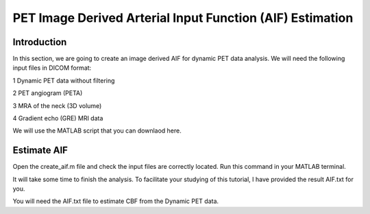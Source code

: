 PET Image Derived Arterial Input Function (AIF) Estimation
==========================================================

Introduction
------------

In this section, we are going to create an image derived AIF for dynamic PET data analysis. We will need the following input files in DICOM format:

1 Dynamic PET data without filtering

2 PET angiogram (PETA)

3 MRA of the neck (3D volume)

4 Gradient echo (GRE) MRI data

We will use the MATLAB script that you can downlaod here.


Estimate AIF
------------

Open the create_aif.m file and check the input files are correctly located. Run this command in your MATLAB terminal.

It will take some time to finish the analysis. To facilitate your studying of this tutorial, I have provided the result AIF.txt for you.

You will need the AIF.txt file to estimate CBF from the Dynamic PET data.


